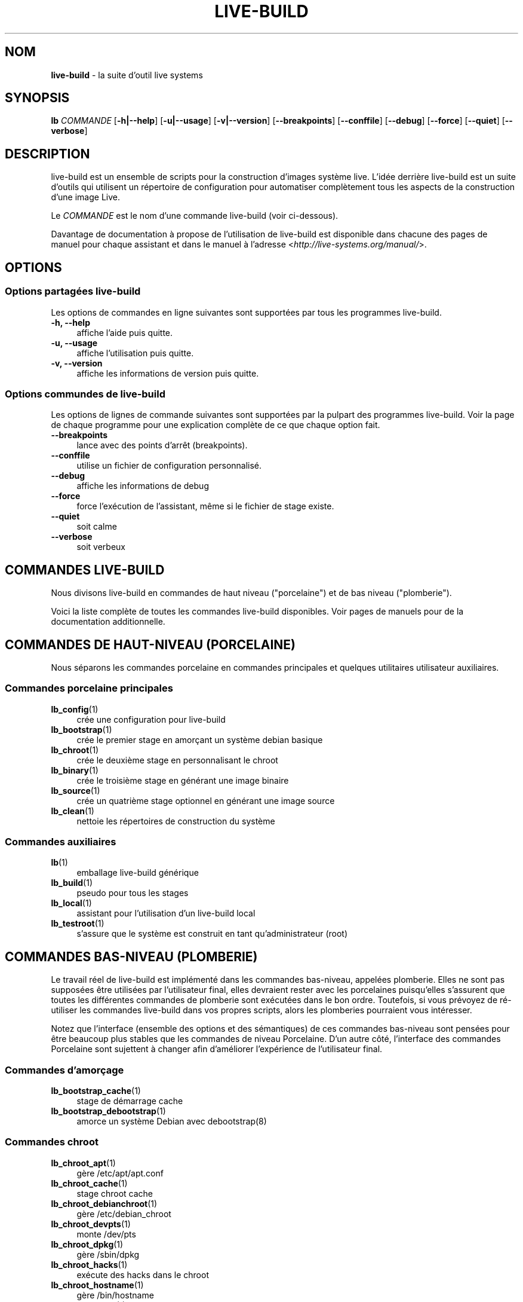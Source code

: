 .\"*******************************************************************
.\"
.\" This file was generated with po4a. Translate the source file.
.\"
.\"*******************************************************************
.TH LIVE\-BUILD 7 24.09.2015 5.0~a5\-1 "Projet Live Systems"

.SH NOM
\fBlive\-build\fP \- la suite d'outil live systems

.SH SYNOPSIS
.\" FIXME
.\" FIXME
\fBlb \fP\fICOMMANDE\fP [\fB\-h|\-\-help\fP] [\fB\-u|\-\-usage\fP] [\fB\-v|\-\-version\fP]
[\fB\-\-breakpoints\fP] [\fB\-\-conffile\fP] [\fB\-\-debug\fP] [\fB\-\-force\fP] [\fB\-\-quiet\fP]
[\fB\-\-verbose\fP]

.SH DESCRIPTION
.\" FIXME
live\-build est un ensemble de scripts pour la construction d'images système
live. L'idée derrière live\-build est un suite d'outils qui utilisent un
répertoire de configuration pour automatiser complètement tous les aspects
de la construction d'une image Live.
.PP
Le \fICOMMANDE\fP est le nom d'une commande live\-build (voir ci\-dessous).
.PP
.\" FIXME
Davantage de documentation à propose de l'utilisation de live\-build est
disponible dans chacune des pages de manuel pour chaque assistant et dans le
manuel à l'adresse <\fIhttp://live\-systems.org/manual/\fP>.

.SH OPTIONS
.\" FIXME
.SS "Options partagées live\-build"
Les options de commandes en ligne suivantes sont supportées par tous les
programmes live\-build.
.IP "\fB\-h, \-\-help\fP" 4
affiche l'aide puis quitte.
.IP "\fB\-u, \-\-usage\fP" 4
affiche l'utilisation puis quitte.
.IP "\fB\-v, \-\-version\fP" 4
affiche les informations de version puis quitte.
.SS "Options commundes de live\-build"
Les options de lignes de commande suivantes sont supportées par la pulpart
des programmes live\-build. Voir la page de chaque programme pour une
explication complète de ce que chaque option fait.
.IP \fB\-\-breakpoints\fP 4
lance avec des points d'arrêt (breakpoints).
.IP \fB\-\-conffile\fP 4
utilise un fichier de configuration personnalisé.
.IP \fB\-\-debug\fP 4
affiche les informations de debug
.IP \fB\-\-force\fP 4
force l'exécution de l'assistant, même si le fichier de stage existe.
.IP \fB\-\-quiet\fP 4
soit calme
.IP \fB\-\-verbose\fP 4
.\" FIXME
soit verbeux

.SH "COMMANDES LIVE\-BUILD"
.\" FIXME
Nous divisons live\-build en commandes de haut niveau ("porcelaine") et de
bas niveau ("plomberie").
.PP
.\" FIXME
Voici la liste complète de toutes les commandes live\-build disponibles. Voir
pages de manuels pour de la documentation additionnelle.

.SH "COMMANDES DE HAUT\-NIVEAU (PORCELAINE)"
.\" FIXME
Nous séparons les commandes porcelaine en commandes principales et quelques
utilitaires utilisateur auxiliaires.
.SS "Commandes porcelaine principales"
.IP \fBlb_config\fP(1) 4
crée une configuration pour live\-build
.IP \fBlb_bootstrap\fP(1) 4
crée le premier stage en amorçant un système debian basique
.IP \fBlb_chroot\fP(1) 4
crée le deuxième stage en personnalisant le chroot
.IP \fBlb_binary\fP(1) 4
crée le troisième stage en générant une image binaire
.IP \fBlb_source\fP(1) 4
crée un quatrième stage optionnel en générant une image source
.IP \fBlb_clean\fP(1) 4
nettoie les répertoires de construction du système
.SS "Commandes auxiliaires"
.IP \fBlb\fP(1) 4
emballage live\-build générique
.IP \fBlb_build\fP(1) 4
pseudo pour tous les stages
.IP \fBlb_local\fP(1) 4
assistant pour l'utilisation d'un live\-build local
.IP \fBlb_testroot\fP(1) 4
.\" FIXME
s'assure que le système est construit en tant qu'administrateur (root)

.SH "COMMANDES BAS\-NIVEAU (PLOMBERIE)"
.\" FIXME
Le travail réel de live\-build est implémenté dans les commandes bas\-niveau,
appelées plomberie. Elles ne sont pas supposées être utilisées par
l'utilisateur final, elles devraient rester avec les porcelaines
puisqu'elles s'assurent que toutes les différentes commandes de plomberie
sont exécutées dans le bon ordre. Toutefois, si vous prévoyez de ré\-utiliser
les commandes live\-build dans vos propres scripts, alors les plomberies
pourraient vous intéresser.
.PP
Notez que l'interface (ensemble des options et des sémantiques) de ces
commandes bas\-niveau sont pensées pour être beaucoup plus stables que les
commandes de niveau Porcelaine. D'un autre côté, l'interface des commandes
Porcelaine sont sujettent à changer afin d'améliorer l'expérience de
l'utilisateur final.
.SS "Commandes d'amorçage"
.IP \fBlb_bootstrap_cache\fP(1) 4
stage de démarrage cache
.IP \fBlb_bootstrap_debootstrap\fP(1) 4
amorce un système Debian avec debootstrap(8)
.SS "Commandes chroot"
.IP \fBlb_chroot_apt\fP(1) 4
gère /etc/apt/apt.conf
.IP \fBlb_chroot_cache\fP(1) 4
stage chroot cache
.IP \fBlb_chroot_debianchroot\fP(1) 4
gère /etc/debian_chroot
.IP \fBlb_chroot_devpts\fP(1) 4
monte /dev/pts
.IP \fBlb_chroot_dpkg\fP(1) 4
gère /sbin/dpkg
.IP \fBlb_chroot_hacks\fP(1) 4
exécute des hacks dans le chroot
.IP \fBlb_chroot_hostname\fP(1) 4
gère /bin/hostname
.IP \fBlb_chroot_hosts\fP(1) 4
gère /etc/hosts
.IP \fBlb_chroot_install\-packages\fP(1) 4
installe les paquets en attente dans le chroot
.IP \fBlb_chroot_interactive\fP(1) 4
fabrique la construction interactive
.IP \fBlb_chroot_linux\-image\fP(1) 4
gère /etc/kernel\-img.conf
.IP \fBlb_chroot_hooks\fP(1) 4
exécute des hooks locaux dans le chroot
.IP \fBlb_chroot_local\-includes\fP(1) 4
copie les fichiers locaux dans le chroot
.IP \fBlb_chroot_packages\fP(1) 4
met en attente l'installation des paquets dans le chroot
.IP \fBlb_chroot_local\-patches\fP(1) 4
applique des patches sur le chroot
.IP \fBlb_chroot_local\-preseed\fP(1) 4
utilise le fichier local de pré\-configuration de debconf
.IP \fBlb_chroot_packagelists\fP(1) 4
met en attente l'installation des listes de paquet dans le chroot
.IP \fBlb_chroot_proc\fP(1) 4
monte /proc
.IP \fBlb_chroot_resolv\fP(1) 4
gère /etc/resolv.conf
.IP \fBlb_chroot_selinuxfs\fP(1) 4
monte /selinux
.IP \fBlb_chroot_archives\fP(1) 4
gère /etc/apt/sources.list
.IP \fBlb_chroot_sysfs\fP(1) 4
monte /sys
.IP \fBlb_chroot_sysv\-rc\fP(1) 4
gère /usr/sbin/policy\-rc.d
.IP \fBlb_chroot_task\-lists\fP(1) 4
install les listes de tâches (task) dans le chroot
.SS "Commandes binaires"
.IP \fBlb_binary_chroot\fP(1) 4
copie le chroot dans le chroot
.IP \fBlb_binary_debian\-installer\fP(1) 4
installe debian\-installer dans le binaire
.IP \fBlb_binary_disk\fP(1) 4
installe l'information disque dans le binaire
.IP \fBlb_binary_grub\fP(1) 4
installe grub dans le binaire
.IP \fBlb_binary_grub2\fP(1) 4
installe grub2 dans le binaire
.IP \fBlb_binary_includes\fP(1) 4
copie les fichiers dans le binaire
.IP \fBlb_binary_iso\fP(1) 4
construit l'image binaire iso
.IP \fBlb_binary_linux\-image\fP(1) 4
installe linux\-image dans le binaire
.IP \fBlb_binary_local\-hooks\fP(1) 4
exécute les hooks locaux dans le binaire
.IP \fBlb_binary_local\-includes\fP(1) 4
copie les fichiers dans le binaire
.IP \fBlb_binary_local\-packagelists\fP(1) 4
installe les listes de paquets locaux dans le binaire
.IP \fBlb_binary_manifest\fP(1) 4
crée le manifest
.IP \fBlb_binary_checksums\fP(1) 4
crée les sommes de vérification des binaires (md5, sha1, et/ou sha256)
.IP \fBlb_binary_memtest\fP(1) 4
installe un memtest dans le binaire
.IP \fBlb_binary_net\fP(1) 4
construit un image binaire démarrable par le net (netboot)
.IP \fBlb_binary_rootfs\fP(1) 4
construit l'image rootfs
.IP \fBlb_binary_syslinux\fP(1) 4
installe syslinux dans le binaire
.IP \fBlb_binary_tar\fP(1) 4
construit une image binaire pour disque dur
.IP \fBlb_binary_hdd\fP(1) 4
construit une image hdd binaire
.IP \fBlb_binary_win32\-loader\fP(1) 4
installe win32\-loader into binary
.SS "Commandes sources"
.IP \fBlb_source_debian\fP(1) 4
télécharge les sources
.IP \fBlb_source_debian\-live\fP(1) 4
copie la configuration debian\-live dans la source
.IP \fBlb_source_disk\fP(1) 4
installe l'information disque dans la source
.IP \fBlb_source_iso\fP(1) 4
construit l'image source iso
.IP \fBlb_source_checksums\fP(1) 4
crée les sommes de vérifications de la source (md5, sha1, et/ou sha256)
.IP \fBlb_source_net\fP(1) 4
construit l'image net source
.IP \fBlb_source_tar\fP(1) 4
construit le tarball source
.IP \fBlb_source_hdd\fP(1) 4
.\" FIXME
construit l'image hdd source

.SH "FICHIERS DE CONFIGURATION"
.\" FIXME
Plusieurs commandes live\-build utilisent des fichier dans le répertoire
\fIconfig/\fP pour contrôler ce qu'elles font. Hormis le \fIconfig/common\fP
commun, qui est utilisé par toutes les commandes live\-build, quelques
fichiers additionnels peuvent être utilisés pour configurer le comportement
de commandes live*build spécifiques. Ces fichiers sont typiquement nommés
config/stage ou config/stage_assistant (où "stage" est évidemment remplacé
par le nom du stage auquel il appartient, et "assistant" avec le nom de
l'assistant).
.PP
Par exemple, lb_bootstrap_debootstrap utilise des fichiers nommés
config/bootstrap et config/bootstrap_debootstrap pour lire les options qu'il
utilisera. Voir les pages de manuel des commandes individuelles pour des
détails à propos des noms et des formats pour les fichiers qu'ils
utilisent. Généralement, ces fichiers contiennent des variables avec des
valeurs assignées, une variable par ligne. Certains programmes dans
live\-build utilisent des paires de valeurs ou des systèmes d'affectation de
variable légèrement plus compliquée.
.PP
Notez que live\-build respectera les variables d'environnement qui sont
présentes dans le contexte du shell qui est utilisé. Si les variables
peuvent être lues depuis les fichiers de configuration, alors elles
remplacent les variables d'environement, et si les options en ligne de
commande sont utilisées, elles remplacent les valeurs des fichiers de
configuration. Si aucune valeur pour une variable donnée ne peut être
trouvée et est donc non\-paramétrée, live\-build la paramétrera
automatiquement à la valeur par défaut.
.PP
Dans de rares cas, vous pourriez vouloir avoir différentes versions de ces
fichiers pour différentes architectures ou distributions. Si les fichiers
sont nommées config/stage.arch ou config/stage_helper.arch, et si
config/stage.dist ou config/stage_helper.dist existe, où "arch" est
identique à la sortie de "dpkg \-\-print\-architecture" et "dist" est identique
au nom de code de la distribution cible, alors ils seront utilisés en
préférence aux autres fichiers plus généraux.
.PP
.\" FIXME
Tous les fichiers de configuration sont des scripts shell qui sont sourcés
par un programme live\-build. Ceci signifie qu'ils doivent suivre la syntaxe
shell normale. Vous pouvez également mettre des commentaires dans ces
fichiers; les lignes démarrant avec "#" sont ignorées.

.SH FICHIERS
.IP \fB/etc/live/build.conf\fP 4
.IP \fB/etc/live/build/*\fP 4

.SH "VOIR AUSSI"
\fIlive\-boot\fP(7)
.PP
\fIlive\-config\fP(7)
.PP
Ce programme est une partie de live\-build.

.SH "PAGE D'ACCUEIL"
Davantage d'informations sur live\-build et le project Live Systems peuvent
être trouvèes sur la page <\fIhttp://live\-systems.org/\fP> et dans le
manuel sur <\fIhttp://live\-systems.org/manual/\fP>.

.SH BOGUES
Les bogues peuvent être signalés en soumettant un rapport de bogue à propos
du paquet live\-config dans le système de gestion des bogues sur
<\fIhttp://bugs.debian.org/\fP> ou en envoyant un courrier électronique
à la liste de diffusion Live Systems à
<\fIdebian\-live@lists.debian.org\fP>

.SH AUTEUR
live\-config a été écrit par Daniel Baumann
<\fImail@daniel\-baumann.ch\fP>.
